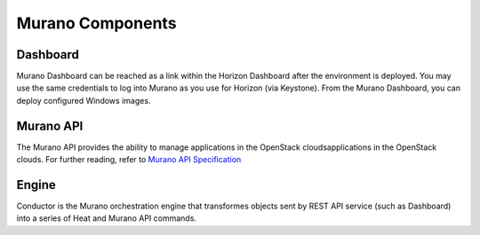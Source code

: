 
.. _Murano_Components:

Murano Components
-----------------

Dashboard
+++++++++

Murano Dashboard can be reached as a link within the Horizon Dashboard
after the environment is deployed.
You may use the same credentials to log into Murano
as you use for Horizon (via Keystone).
From the Murano Dashboard, you can deploy configured Windows images.

Murano API
++++++++++

The Murano API provides the ability to manage applications in the OpenStack cloudsapplications in the OpenStack clouds.
For further reading, refer to `Murano API Specification <http://murano.mirantis.com/content/ch04.html>`_

Engine
++++++

Conductor is the Murano orchestration engine that transformes objects sent by
REST API service (such as Dashboard) into a series of Heat and Murano API
commands.

